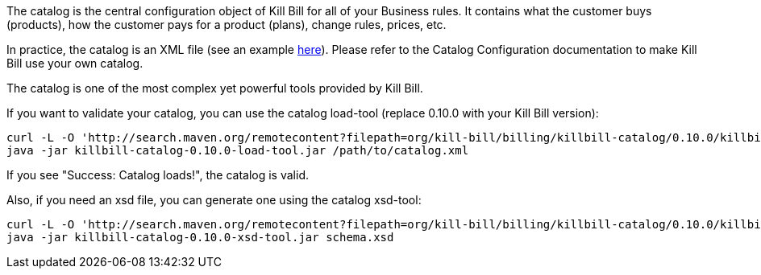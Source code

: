 The catalog is the central configuration object of Kill Bill for all of your Business rules. It contains what the customer buys (products), how the customer pays for a product (plans), change rules, prices, etc.

In practice, the catalog is an XML file (see an example https://github.com/killbill/killbill/blob/master/catalog/src/test/resources/SpyCarBasic.xml[here]). Please refer to the Catalog Configuration documentation to make Kill Bill use your own catalog.

The catalog is one of the most complex yet powerful tools provided by Kill Bill.

If you want to validate your catalog, you can use the catalog load-tool (replace 0.10.0 with your Kill Bill version):

[source,bash]
----
curl -L -O 'http://search.maven.org/remotecontent?filepath=org/kill-bill/billing/killbill-catalog/0.10.0/killbill-catalog-0.10.0-load-tool.jar'
java -jar killbill-catalog-0.10.0-load-tool.jar /path/to/catalog.xml
----

If you see "Success: Catalog loads!", the catalog is valid.

Also, if you need an xsd file, you can generate one using the catalog xsd-tool:

[source,bash]
----
curl -L -O 'http://search.maven.org/remotecontent?filepath=org/kill-bill/billing/killbill-catalog/0.10.0/killbill-catalog-0.10.0-xsd-tool.jar'
java -jar killbill-catalog-0.10.0-xsd-tool.jar schema.xsd
----
